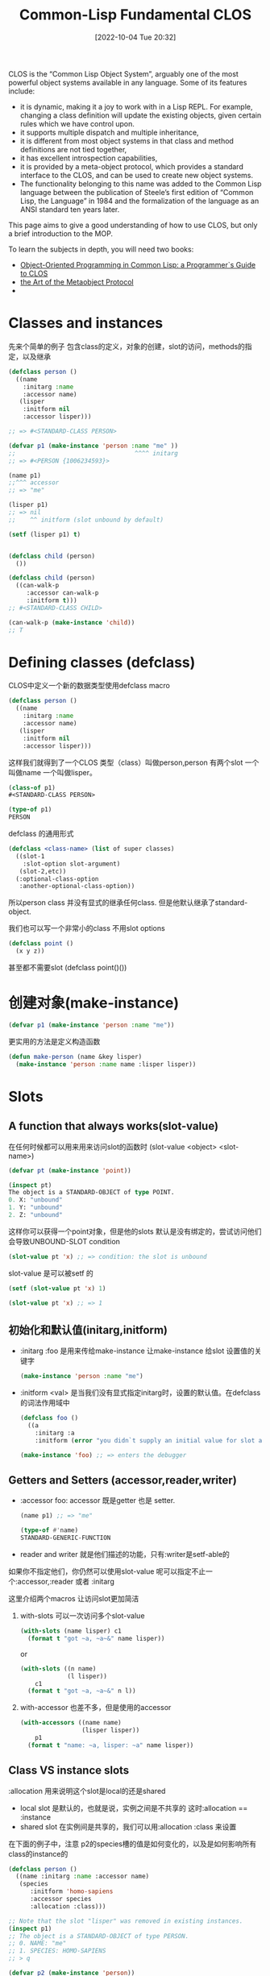 :PROPERTIES:
:ID:       D9B267D4-C3B7-44AF-8E1C-4F3C02D647D4
:TYPE:     sub
:END:
#+startup: latexpreview
#+OPTIONS: author:nil ^:{}
#+HUGO_BASE_DIR: ~/Documents/MyBlogSite
#+HUGO_SECTION: /posts/2022/10
#+HUGO_CUSTOM_FRONT_MATTER: :toc true :math true
#+HUGO_AUTO_SET_LASTMOD: t
#+HUGO_PAIRED_SHORTCODES: admonition
#+HUGO_DRAFT: false
#+DATE: [2022-10-04 Tue 20:32]
#+TITLE: Common-Lisp Fundamental CLOS
#+HUGO_TAGS: common-lisp
#+HUGO_CATEGORIES: lisp
#+DESCRIPTION: "Common Lisp Object System使用"
#+begin_export html
<!--more-->
#+end_export

CLOS is the “Common Lisp Object System”, arguably one of the most powerful object systems available in any language.
Some of its features include:

+ it is dynamic, making it a joy to work with in a Lisp REPL. For example, changing a class definition will update the existing objects, given certain rules which we have control upon.
+ it supports multiple dispatch and multiple inheritance,
+ it is different from most object systems in that class and method definitions are not tied together,
+ it has excellent introspection capabilities,
+ it is provided by a meta-object protocol, which provides a standard interface to the CLOS, and can be used to create new object systems.
+ The functionality belonging to this name was added to the Common Lisp language between the publication of Steele’s first edition of “Common Lisp, the Language” in 1984 and the formalization of the language as an ANSI standard ten years later.

This page aims to give a good understanding of how to use CLOS, but only a brief introduction to the MOP.

To learn the subjects in depth, you will need two books:
+ [[http://www.communitypicks.com/r/lisp/s/17592186046723-object-oriented-programming-in-common-lisp-a-programmer][Object-Oriented Programming in Common Lisp: a Programmer`s Guide to CLOS]]
+ [[http://www.communitypicks.com/r/lisp/s/17592186045709-the-art-of-the-metaobject-protocol][the Art of the Metaobject Protocol]]
+ 
* main topic links :noexport:
[[id:E6B2673A-E80B-4B4C-91A5-2815305DCD54][common lisp]]

* Classes and instances 
先来个简单的例子 包含class的定义，对象的创建，slot的访问，methods的指定，以及继承
#+begin_src lisp
  (defclass person ()
    ((name
      :initarg :name
      :accessor name)
     (lisper
      :initform nil
      :accessor lisper)))

  ;; => #<STANDARD-CLASS PERSON>

  (defvar p1 (make-instance 'person :name "me" ))
  ;;                                 ^^^^ initarg
  ;; => #<PERSON {1006234593}>

  (name p1)
  ;;^^^ accessor
  ;; => "me"

  (lisper p1)
  ;; => nil
  ;;    ^^ initform (slot unbound by default)

  (setf (lisper p1) t)


  (defclass child (person)
    ())

  (defclass child (person)
    ((can-walk-p
       :accessor can-walk-p
       :initform t)))
  ;; #<STANDARD-CLASS CHILD>

  (can-walk-p (make-instance 'child))
  ;; T
#+end_src

* Defining classes (defclass)
CLOS中定义一个新的数据类型使用defclass macro
#+begin_src lisp
  (defclass person ()
    ((name
      :initarg :name
      :accessor name)
     (lisper
      :initform nil
      :accessor lisper)))
#+end_src

这样我们就得到了一个CLOS 类型（class）叫做person,person 有两个slot 一个叫做name 一个叫做lisper。
#+begin_src lisp
  (class-of p1)
  #<STANDARD-CLASS PERSON>

  (type-of p1)
  PERSON
#+end_src

defclass 的通用形式
#+begin_src lisp
  (defclass <class-name> (list of super classes)
    ((slot-1
      :slot-option slot-argument)
     (slot-2,etc))
    (:optional-class-option
     :another-optional-class-option))
#+end_src

所以person class 并没有显式的继承任何class. 但是他默认继承了standard-object.

我们也可以写一个非常小的class 不用slot options
#+begin_src lisp
  (defclass point ()
    (x y z))
#+end_src
甚至都不需要slot (defclass point()())

* 创建对象(make-instance)
#+begin_src lisp
  (defvar p1 (make-instance 'person :name "me"))
#+end_src
更实用的方法是定义构造函数
#+begin_src lisp
  (defun make-person (name &key lisper)
    (make-instance 'person :name name :lisper lisper))
#+end_src

* Slots
** A function that always works(slot-value)
在任何时候都可以用来用来访问slot的函数时 (slot-value <object> <slot-name>)
#+begin_src lisp
  (defvar pt (make-instance 'point))

  (inspect pt)
  The object is a STANDARD-OBJECT of type POINT.
  0. X: "unbound"
  1. Y: "unbound"
  2. Z: "unbound"
#+end_src
这样你可以获得一个point对象，但是他的slots 默认是没有绑定的，尝试访问他们会导致UNBOUND-SLOT condition
#+begin_src lisp
  (slot-value pt 'x) ;; => condition: the slot is unbound
#+end_src

slot-value 是可以被setf 的
#+begin_src lisp
  (setf (slot-value pt 'x) 1)

  (slot-value pt 'x) ;; => 1
#+end_src
** 初始化和默认值(initarg,initform)
+ :initarg :foo 是用来传给make-instance 让make-instance 给slot 设置值的关键字
  #+begin_src lisp
    (make-instance 'person :name "me")
  #+end_src

+ :initform <val> 是当我们没有显式指定initarg时，设置的默认值。在defclass的词法作用域中
  #+begin_src lisp
    (defclass foo ()
      ((a
        :initarg :a
        :initform (error "you didn`t supply an initial value for slot a"))))

    (make-instance 'foo) ;; => enters the debugger
  #+end_src

** Getters and Setters (accessor,reader,writer)
+ :accessor foo: accessor 既是getter 也是 setter.
  #+begin_src lisp
    (name p1) ;; => "me"

    (type-of #'name)
    STANDARD-GENERIC-FUNCTION
  #+end_src
+ reader and writer 就是他们描述的功能，只有:writer是setf-able的 
如果你不指定他们，你仍然可以使用slot-value
呢可以指定不止一个:accessor,:reader 或者 :initarg

这里介绍两个macros 让访问slot更加简洁

1. with-slots 可以一次访问多个slot-value
   #+begin_src lisp
     (with-slots (name lisper) c1
       (format t "got ~a, ~a~&" name lisper))
   #+end_src
   or
   #+begin_src lisp
     (with-slots ((n name)
                  (l lisper))
         c1
       (format t "got ~a, ~a~&" n l))
   #+end_src
2. with-accessor 也差不多，但是使用的accessor
   #+begin_src lisp
     (with-accessors ((name name)
                      (lisper lisper))
         p1
       (format t "name: ~a, lisper: ~a" name lisper))
   #+end_src
** Class VS instance slots
:allocation 用来说明这个slot是local的还是shared
+ local slot 是默认的，也就是说，实例之间是不共享的 这时:allocation == :instance
+ shared slot 在实例间是共享的，我们可以用:allocation :class 来设置
在下面的例子中，注意 p2的species槽的值是如何变化的，以及是如何影响所有class的instance的
#+begin_src lisp
  (defclass person ()
    ((name :initarg :name :accessor name)
     (species
        :initform 'homo-sapiens
        :accessor species
        :allocation :class)))

  ;; Note that the slot "lisper" was removed in existing instances.
  (inspect p1)
  ;; The object is a STANDARD-OBJECT of type PERSON.
  ;; 0. NAME: "me"
  ;; 1. SPECIES: HOMO-SAPIENS
  ;; > q

  (defvar p2 (make-instance 'person))

  (species p1)
  (species p2)
  ;; HOMO-SAPIENS

  (setf (species p2) 'homo-numericus)
  ;; HOMO-NUMERICUS

  (species p1)
  ;; HOMO-NUMERICUS

  (species (make-instance 'person))
  ;; HOMO-NUMERICUS

  (let ((temp (make-instance 'person)))
      (setf (species temp) 'homo-lisper))
  ;; HOMO-LISPER
  (species (make-instance 'person))
  ;; HOMO-LISPER
#+end_src

** Slot documentation
任何slot 都可以接受一个:documentation option
** Slot type
:type 用来检查slot的类型，但是只有很少一部分的实现支持:type 类型检查
* find-class,class-name,class-of
#+begin_src lisp
  (find-class 'point)
  ;; #<STANDARD-CLASS POINT 275B78DC>

  (class-name (find-class 'point))
  ;; POINT

  (class-of my-point)
  ;; #<STANDARD-CLASS POINT 275B78DC>

  (typep my-point (class-of my-point))
  ;; T
#+end_src
* Subclasses 和 inheritance
child 是 person 的子类, 所有object 都继承自standard-object and t.
所有child instance 也是 person 的 instance
#+begin_src lisp
  (type-of cl)
  ;; child

  (subtypep (type of cl) 'person)
  ;; T

  (ql:quickload "closer-mop")
  ;; ...

  (closer-mop:subclassp (class-of cl) 'person)
#+end_src
一个subclass 继承了他所有的 parents` 的slots, 并且，他可以覆盖父类们的任何slot options.

child class的优先级是这样的
#+begin_src lisp
  child <- person <-- standard-object <- t
#+end_src
我们可以用closer-mop:class-precedence-list 去查看
#+begin_src lisp
  (closer-mop:class-precedence-list (class-of c1))
  ;; (#<standard-class child>
  ;;  #<standard-class person>
  ;;  #<standard-class standard-object>
  ;;  #<sb-pcl::slot-class sb-pcl::slot-object>
  ;;  #<sb-pcl:system-class t>)
#+end_src

但是child的直接父类只是
#+begin_src lisp
  (closer-mop:class-direct-superclasses (class-of c1))
  ;; (#<standard-class person>)
#+end_src
我们还可以用更多的方法来inspect classes,比如class-direct-[subclasses, slots, default-initargs]

slots 以如下方式结合

+ :accessor and :reader are combined by the union of accessors and readers from all the inherited slots.
+ :initarg: the union of initialization arguments from all the inherited slots.

+ :initform: we get the most specific default initial value form, i.e. the first :initform for that slot in the precedence list.

+ :allocation is not inherited. It is controlled solely by the class being defined and defaults to :instance.

* Multiple inheritance
#+begin_src lisp
  (defclass baby (child person)
    ())
#+end_src

现代语言不提倡多重继承

* Redefining and changing a class
这一节简短的包含两个话题
+ 重定义已经存在的class
+ 改变已经一个class 的instance

要重定义一个class,只需要在执行榆次defclass, 他会替换所有的旧的定义，包括实例，继承。
#+begin_src lisp
  (defclass person ()
    ((name
      :initarg :name
      :accessor name)
     (lisper
      :initform nil
      :accessor lisper)))

  (setf pl (make-instance 'person :name "me"))
#+end_src
changing,adding,removing slots...

#+begin_src lisp
  (lisper p1)
  ;; NIL

  (defclass person ()
    ((name
      :initarg :name
      :accessor name)
     (lisper
      :initform t        ;; <-- from nil to t
      :accessor lisper)))

  (lisper p1)
  ;; NIL (of course!)

  (lisper (make-instance 'person :name "You"))
  ;; T

  (defclass person ()
    ((name
      :initarg :name
      :accessor name)
     (lisper
      :initform nil
      :accessor lisper)
     (age               ;; <-- new slot
      :initarg :arg
      :initform 18      ;; <-- default value
      :accessor age)))

  (age p1)
  ;; => 18. Correct. This is the default initform for this new slot.

  (slot-value p1 'bwarf)
  ;; => "the slot bwarf is missing from the object #<person…>"

  (setf (age p1) 30)
  (age p1) ;; => 30

  (defclass person ()
    ((name
      :initarg :name
      :accessor name)))

  (slot-value p1 'lisper) ;; => slot lisper is missing.
  (lisper p1) ;; => there is no applicable method for the generic function lisper when called with arguments #(lisper).
#+end_src

要改变一个实例的class, 可以使用change-class:
#+begin_src lisp
  (change-class p1 'child)

  ;; we can also set slots of the new class:
  (change p1 'child :can-walk-p nil)

  (class-of p1)
  ;; #<STANDARD-CLASS CHILD>

  (can-walk-p p1)
  ;; T
#+end_src
* Pretty printing
每次我们打印一个object 我们会获得一个这样的输出
#+begin_src lisp
  #<PERSON {1006234593}>
#+end_src
如果想要更多的信息，比如
#+begin_src lisp
  #<PERSON me lisper: t>
#+end_src
要想更加好看的打印可以指定 class 的 generic print-object 方法
#+begin_src lisp
  (defmethod print-object ((obj person) stream)
    (print-unreadable-object (obj stream :type t)
      (with-accessors ((name name)
                       (lisper lisper))
          obj
        (format stream "~a, lisper: ~a" name lisper))))
  p1
  ;; #<PERSON me, lisper: T>
#+end_src
print-unreadable-object 打印#<...>, 这表明 object 的reader无法再深入的读取. :type t 参数要求答应object-type的前缀，也就是 PERSON. 没有它我们会得到 #<me,lisper: T>
我们使用了with-accessors macro,但是对于简单的情况这样做就可以了的
#+begin_src lisp
  (defmethod print-object ((obj person) stream)
    (print-unreadable-object (obj stream :type t)
      (format stream "~a, lisper: ~a" (name obj) (lisper obj))))
#+end_src

#+attr_shortcode: :type warning :title warning :open true
#+begin_admonition
尝试访问一个没有被绑定的slot会导致错误，所以应该先使用slot-boundp判断
#+end_admonition
下面的代码重现了默认的打印方式
#+begin_src lisp
  (defmethod print-object ((obj person) stream)
    (print-unreadable-object (obj stream :type t :identity t)))
#+end_src
这里:identity为t时将会打印地址

* Classes of traditional lisp types
这节不是很明白贴出原文地址吧
[[https://lispcookbook.github.io/cl-cookbook/clos.html#classes-of-traditional-lisp-types][Classes of traditional lisp types]]

* Introspection
其实Introspection就是各种判断CLOS instance内部结构的断言函数，如果你需要非常了解这些函数的话推荐去看看[[https://github.com/pcostanza/closer-mop][closer-mop]] 库和[[https://clos-mop.hexstreamsoft.com/][CLOS & MOP specifications]]
这里列出一些函数
#+begin_src lisp
  closer-mop:class-default-initargs
  closer-mop:class-direct-default-initargs
  closer-mop:class-direct-slots
  closer-mop:class-direct-subclasses
  closer-mop:class-direct-superclasses
  closer-mop:class-precedence-list
  closer-mop:class-slots
  closer-mop:classp
  closer-mop:extract-lambda-list
  closer-mop:extract-specializer-names
  closer-mop:generic-function-argument-precedence-order
  closer-mop:generic-function-declarations
  closer-mop:generic-function-lambda-list
  closer-mop:generic-function-method-class
  closer-mop:generic-function-method-combination
  closer-mop:generic-function-methods
  closer-mop:generic-function-name
  closer-mop:method-combination
  closer-mop:method-function
  closer-mop:method-generic-function
  closer-mop:method-lambda-list
  closer-mop:method-specializers
  closer-mop:slot-definition
  closer-mop:slot-definition-allocation
  closer-mop:slot-definition-initargs
  closer-mop:slot-definition-initform
  closer-mop:slot-definition-initfunction
  closer-mop:slot-definition-location
  closer-mop:slot-definition-name
  closer-mop:slot-definition-readers
  closer-mop:slot-definition-type
  closer-mop:slot-definition-writers
  closer-mop:specializer-direct-generic-functions
  closer-mop:specializer-direct-methods
  closer-mop:standard-accessor-method
#+end_src

* See also
** defclass/std: write shorter classes
defclass/std 提供了一个简写defclass的macro
默认他会提供一个initarg 和一个绑定为nil的initform 给你的slot定义 
比如
#+begin_src lisp
  (defclass/std example()
    ((slot1 slot2 slot3)))
#+end_src
会被展开为
#+begin_src lisp
  (defclass example()
    ((slot1
      :accessor slot1
      :initarg :slot1
      :initform nil)
     (slot2
      :accessor slot2
      :initarg :slot2
      :initform nil)

     (slot3
      :accessor slot3
      :initarg :slot3
      :initform nil)))
#+end_src

他很方便灵活，但是common lisp 社区很少使用他，你可以自行决定是否使用他

* Methods
** 先来个潜入
之前有过person 和 child 类的定义
#+begin_src lisp
  (defclass person()
    ((name
      :initarg :name
      :accessor name)))
  (defclass child (person)
    ())

  (setf p1 (make-instance 'person :name "me"))
  (setf p2 (make-instance 'child :name "Alice"))

#+end_src

#+begin_src lisp
  (defmethod greet (obj)
    (format t "Are you a person ? You are a ~a.~&" (type-of obj)))
  ;; style-warning: Implicitly creating new generic function common-lisp-user::greet.
  ;; #<STANDARD-METHOD GREET (t) {1008EE4603}>

  (greet :anything)
  ;; Are you a person ? You are a KEYWORD.
  ;; NIL
  (greet p1)
  ;; Are you a person ? You are a PERSON.

  (defgeneric greet (obj)
    (:documentation "say hello"))
  ;; STYLE-WARNING: redefining COMMON-LISP-USER::GREET in DEFGENERIC
  ;; #<STANDARD-GENERIC-FUNCTION GREET (2)>

  (defmethod greet ((obj person))
    (format t "Hello ~a !~&" (name obj)))
  ;; #<STANDARD-METHOD GREET (PERSON) {1007C26743}>

  (greet p1) ;; => "Hello me !"
  (greet c1) ;; => "Hello Alice !"

  (defmethod greet ((obj child))
    (format t "ur so cute~&"))
  ;; #<STANDARD-METHOD GREET (CHILD) {1008F3C1C3}>

  (greet p1) ;; => "Hello me !"
  (greet c1) ;; => "ur so cute"

  ;;;;;;;;;;;;;;;;;;;;;;;;;;;;;;;;;;;;;;;;;;;;;;
  ;;; Method combination: before, after, around.
  ;;;;;;;;;;;;;;;;;;;;;;;;;;;;;;;;;;;;;;;;;;;;;;

  (defmethod greet :before ((obj person))
    (format t "-- before person~&"))
  #<STANDARD-METHOD GREET :BEFORE (PERSON) {100C94A013}>

  (greet p1)
  ;; -- before person
  ;; Hello me

  (defmethod greet :before ((obj child))
    (format t "-- before child~&"))
  ;; #<STANDARD-METHOD GREET :BEFORE (CHILD) {100AD32A43}>
  (greet c1)
  ;; -- before child
  ;; -- before person
  ;; ur so cute

  (defmethod greet :after ((obj person))
    (format t "-- after person~&"))
  ;; #<STANDARD-METHOD GREET :AFTER (PERSON) {100CA2E1A3}>
  (greet p1)
  ;; -- before person
  ;; Hello me
  ;; -- after person

  (defmethod greet :after ((obj child))
    (format t "-- after child~&"))
  ;; #<STANDARD-METHOD GREET :AFTER (CHILD) {10075B71F3}>
  (greet c1)
  ;; -- before child
  ;; -- before person
  ;; ur so cute
  ;; -- after person
  ;; -- after child

  (defmethod greet :around ((obj child))
    (format t "Hello my dear~&"))
  ;; #<STANDARD-METHOD GREET :AROUND (CHILD) {10076658E3}>
  (greet c1) ;; Hello my dear


  ;; call-next-method

  (defmethod greet :around ((obj child))
    (format t "Hello my dear~&")
    (when (next-method-p)
      (call-next-method)))
  ;; #<standard-method greet :around (child) {100AF76863}>
  
  (greet c1)
  ;; Hello my dear
  ;; -- before child
  ;; -- before person
  ;; ur so cute
  ;; -- after person
  ;; -- after child

  ;;;;;;;;;;;;;;;;;
  ;; Adding in &key
  ;;;;;;;;;;;;;;;;;

  ;; In order to add "&key" to our generic method, we need to remove its definition first.
  (fmakunbound 'greet)  ;; with Slime: C-c C-u (slime-undefine-function)
  (defmethod greet ((obj person) &key talkative)
    (format t "Hello ~a~&" (name obj))
    (when talkative
      (format t "blah")))

  (defgeneric greet (obj &key &allow-other-keys)
    (:documentation "say hi"))

  (defmethod greet (obj &key &allow-other-keys)
    (format t "Are you a person ? You are a ~a.~&" (type-of obj)))

  (defmethod greet ((obj person) &key talkative &allow-other-keys)
    (format t "Hello ~a !~&" (name obj))
    (when talkative
      (format t "blah")))

  (greet p1 :talkative t) ;; ok
  (greet p1 :foo t) ;; still ok


  ;;;;;;;;;;;;;;;;;;;;;;;

  (defgeneric greet (obj)
    (:documentation "say hello")
    (:method (obj)
      (format t "Are you a person ? You are a ~a~&." (type-of obj)))
    (:method ((obj person))
      (format t "Hello ~a !~&" (name obj)))
    (:method ((obj child))
      (format t "ur so cute~&")))

  ;;;;;;;;;;;;;;;;
  ;;; Specializers
  ;;;;;;;;;;;;;;;;

  (defgeneric feed (obj meal-type)
    (:method (obj meal-type)
      (declare (ignorable meal-type))
      (format t "eating~&")))

  (defmethod feed (obj (meal-type (eql :dessert)))
      (declare (ignorable meal-type))
      (format t "mmh, dessert !~&"))

  (feed c1 :dessert)
  ;; mmh, dessert !

  (defmethod feed ((obj child) (meal-type (eql :soup)))
      (declare (ignorable meal-type))
      (format t "bwark~&"))

  (feed p1 :soup)
  ;; eating
  (feed c1 :soup)
  ;; bwark
#+end_src
** Generic functions (defgeneric,defmethod)
在lisp方法中 generic function 是一个相关联的方法集合。所有同名的方法都属于同一个generic function
defmethod 和 defun 很相似。他将函数名和函数体相关联，但是函数体只有当参数的类型和lambda list定义的类型相匹配时才会被执行。
他们可以有optional,keyword 和 &rest参数
#+attr_shortcode: :type tip :title lambda list :open true
#+begin_admonition
lambda list 其实就是参数列表
#+end_admonition
defgeneric 用来定义generic function, 如果我们使用defmethod 的时候没有对应的defgeneric时，一个generic function就会被自动创建

使用defgenerics 是一个好习惯，我们可以添加默认的实现，甚至是documentation
#+begin_src lisp
  (defgeneric greet (obj)
    (:documentation "says hi")
    (:method (obj)
             (format t "Hi")))
#+end_src

一个方法的lambda list 所需要的参数可能有三种形式
1. a simple variable:
   #+begin_src lisp
     (defmethod greet (foo)
       ...)
   #+end_src
   这个method 可以接受任何的参数
2. 一个variable 和一个specializer
   #+begin_src lisp
     (defmethod greet ((foo person))
       ...)
   #+end_src
   在这种情况下，foo 被绑定只有特定的class 比如person 和其 subclass才能使用这个方法
如果参数与specializer不匹配，那么就会报错 
对于optional &key 参数我们不能使用specialize

3. a variable 和一个eql specializer
   #+begin_src lisp
     (defmethod feed ((obj child) (meal-type (eql :soup)))
       (declare (ignorable meal-type))
       (format t "bwark~&"))
     (feed cl :soup)
     ;; "bwark"
   #+end_src

你可以定义很多同名的函数，只要他们的specializers不同。系统会选择最具体的函数进行调用。通用函数调用的优先级是
1. 参数决定了一个或多个可用方法，如果在调用中的参数和参数的specializers匹配，那么参数可用
2. 如果没有可用方法，就会报错. 如果只有一个，立刻调用
3. 如果多于一个，最具体的会被调用。
4. 最具体可用的方法由传入参数所属类别的优先级决定。由左往右审视参数。如果有一个可用方法的第一个参数，此参数特化给某个类，其类的优先级高于其它可用方法的第一个参数，则此方法就是最具体的可用方法。平手时比较第二个参数，以此类推。

#+attr_shortcode: :type note :title notes :open true
#+begin_admonition
+ It is an error to define a method with the same function name as an ordinary function. If you really want to do that, use the shadowing mechanism.

+ To add or remove keys or rest arguments to an existing generic method’s lambda list, you will need to delete its declaration with fmakunbound (or C-c C-u (slime-undefine-function) with the cursor on the function in Slime) and start again. Otherwise, you’ll see:

+ Methods can be redefined (exactly as for ordinary functions).

+ The order in which methods are defined is irrelevant, although any classes on which they specialize must already exist.

+ An unspecialized argument is more or less equivalent to being specialized on the class t. The only difference is that all specialized arguments are implicitly taken to be “referred to” (in the sense of declare ignore.)

+ Each defmethod form generates (and returns) a CLOS instance, of class standard-method.

+ An eql specializer won’t work as is with strings. Indeed, strings need equal or equalp to be compared. But, we can assign our string to a variable and use the variable both in the eql specializer and for the function call.

+ All the methods with the same function name belong to the same generic function.

+ All slot accessors and readers defined by defclass are methods. They can override or be overridden by other methods on the same generic function.
#+end_admonition

* Multimethods
mutlimethods 显式的指出，函数的parameters不止一个。而且我们很难确定他到底属于那个class
#+begin_src lisp
  (defgeneric hug (a b)
    (:documentation "Hug between two persons"))

  (defmethod hug ((a person) (b person))
    :person-person-hug)


  (defmethod hug ((a person) (b child)) :person-child-hug) #+end_src
* 控制setters (setf-ing methods)
在lisp 中，我们可以定义setf counterparts of functions or methods. 我们可能想在如何更新object上 获得更多的控制
#+begin_src lisp
  (defmethod (setf name) (new-val (obj person))
    (if (equalp new-val "jame bond")
        (format t "Dude that`s not possible.~&")
      (setf (slot-value obj 'name) new-val)))

  (setf (name p1) "james bond") ;; -> no rename
#+end_src
* Dispatch mechanism and next methods
这段不讲了，现代语言用的不多，感觉有点糟粕了。有兴趣自己去看吧
[[https://lispcookbook.github.io/cl-cookbook/clos.html#dispatch-mechanism-and-next-methods][Dispatch mechanism and next methods]]
* Method qualifiers (before,after,around)
这个也是牛牛牛，但是我学过的语言都没这个。也是自己去看吧
[[https://lispcookbook.github.io/cl-cookbook/clos.html#method-qualifiers-before-after-around][Method qualifiers]]
* Other method combinations
这个更离谱，自己去看
[[https://lispcookbook.github.io/cl-cookbook/clos.html#other-method-combinations][other method combinations]]
